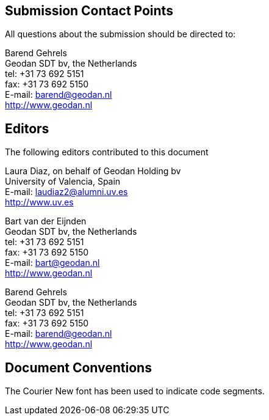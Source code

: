 
[.preface]
== Submission Contact Points

All questions about the submission should be directed to:

Barend Gehrels +
Geodan SDT bv, the Netherlands +
tel: +31 73 692 5151 +
fax: +31 73 692 5150 +
E-mail: mailto:barend@geodan.nl[] +
http://www.geodan.nl


[.preface]
== Editors

The following editors contributed to this document

Laura Diaz, on behalf of Geodan Holding bv +
University of Valencia, Spain +
E-mail: mailto:laudiaz2@alumni.uv.es[] +
http://www.uv.es

Bart van der Eijnden +
Geodan SDT bv, the Netherlands +
tel: +31 73 692 5151 +
fax: +31 73 692 5150 +
E-mail: mailto:bart@geodan.nl[] +
http://www.geodan.nl

Barend Gehrels +
Geodan SDT bv, the Netherlands +
tel: +31 73 692 5151 +
fax: +31 73 692 5150 +
E-mail: mailto:barend@geodan.nl[] +
http://www.geodan.nl


[.preface]
== Document Conventions

The Courier New font has been used to indicate code segments.

